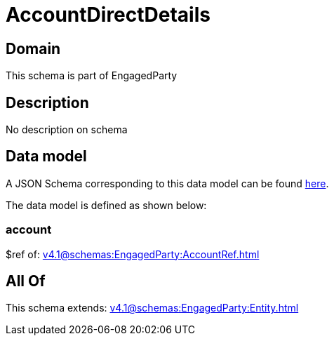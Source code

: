 = AccountDirectDetails

[#domain]
== Domain

This schema is part of EngagedParty

[#description]
== Description

No description on schema


[#data_model]
== Data model

A JSON Schema corresponding to this data model can be found https://tmforum.org[here].

The data model is defined as shown below:


=== account
$ref of: xref:v4.1@schemas:EngagedParty:AccountRef.adoc[]


[#all_of]
== All Of

This schema extends: xref:v4.1@schemas:EngagedParty:Entity.adoc[]
